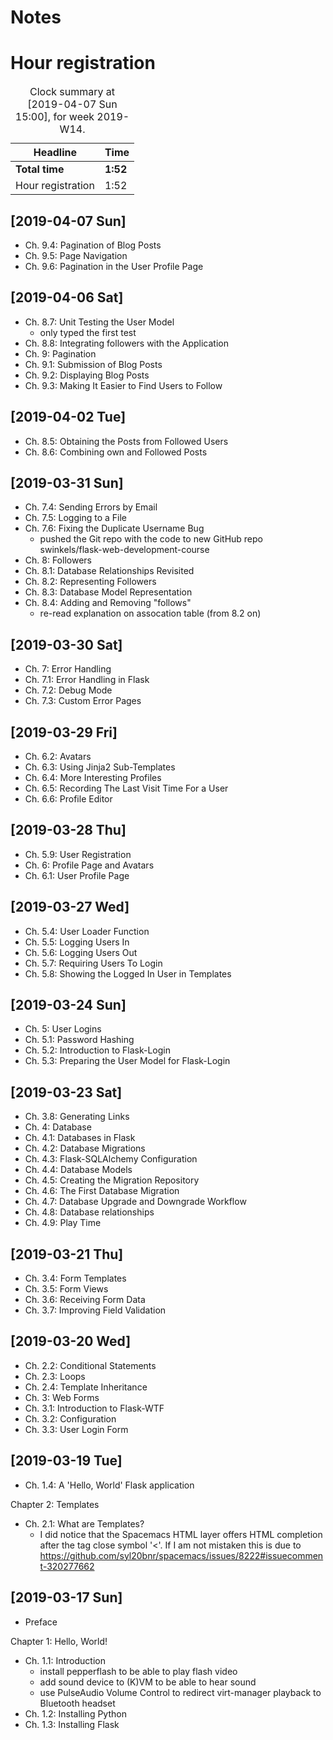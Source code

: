* Notes

* Hour registration
  :LOGBOOK:
  CLOCK: [2019-04-07 Sun 14:40]
  CLOCK: [2019-04-06 Sat 19:29]--[2019-04-06 Sat 20:57] =>  1:28
  CLOCK: [2019-04-02 Tue 21:46]--[2019-04-02 Tue 22:10] =>  0:24
  CLOCK: [2019-03-31 Sun 21:39]--[2019-03-31 Sun 22:24] =>  0:45
  CLOCK: [2019-03-31 Sun 12:18]--[2019-03-31 Sun 13:00] =>  0:42
  CLOCK: [2019-03-31 Sun 11:42]--[2019-03-31 Sun 12:07] =>  0:25
  CLOCK: [2019-03-30 Sat 20:02]--[2019-03-30 Sat 20:29] =>  0:27
  CLOCK: [2019-03-29 Fri 08:51]--[2019-03-29 Fri 08:57] =>  0:06
  CLOCK: [2019-03-29 Fri 07:54]--[2019-03-29 Fri 08:34] =>  0:40
  CLOCK: [2019-03-28 Thu 20:28]--[2019-03-28 Thu 20:46] =>  0:18
  CLOCK: [2019-03-28 Thu 20:01]--[2019-03-28 Thu 20:26] =>  0:25
  CLOCK: [2019-03-27 Wed 20:26]--[2019-03-27 Wed 20:55] =>  0:29
  CLOCK: [2019-03-24 Sun 10:41]--[2019-03-24 Sun 11:01] =>  0:20
  CLOCK: [2019-03-23 Sat 20:08]--[2019-03-23 Sat 20:37] =>  0:29
  CLOCK: [2019-03-23 Sat 12:49]--[2019-03-23 Sat 13:02] =>  0:13
  CLOCK: [2019-03-23 Sat 12:12]--[2019-03-23 Sat 12:24] =>  0:12
  CLOCK: [2019-03-23 Sat 11:58]--[2019-03-23 Sat 12:11] =>  0:13
  CLOCK: [2019-03-21 Thu 20:25]--[2019-03-21 Thu 21:17] =>  0:52
  CLOCK: [2019-03-20 Wed 20:41]--[2019-03-20 Wed 21:13] =>  0:32
  CLOCK: [2019-03-19 Tue 21:05]--[2019-03-19 Tue 21:44] =>  0:39
  CLOCK: [2019-03-17 Sun 20:00]--[2019-03-17 Sun 21:09] =>  1:09
  :END:

#+BEGIN: clocktable :scope file :block week
#+CAPTION: Clock summary at [2019-04-07 Sun 15:00], for week 2019-W14.
| Headline          | Time   |
|-------------------+--------|
| *Total time*      | *1:52* |
|-------------------+--------|
| Hour registration | 1:52   |
#+END:

** [2019-04-07 Sun]

- Ch. 9.4: Pagination of Blog Posts
- Ch. 9.5: Page Navigation
- Ch. 9.6: Pagination in the User Profile Page

** [2019-04-06 Sat]

- Ch. 8.7: Unit Testing the User Model
  - only typed the first test
- Ch. 8.8: Integrating followers with the Application
- Ch. 9: Pagination
- Ch. 9.1: Submission of Blog Posts
- Ch. 9.2: Displaying Blog Posts
- Ch. 9.3: Making It Easier to Find Users to Follow


** [2019-04-02 Tue]

- Ch. 8.5: Obtaining the Posts from Followed Users
- Ch. 8.6: Combining own and Followed Posts

** [2019-03-31 Sun]

- Ch. 7.4: Sending Errors by Email
- Ch. 7.5: Logging to a File
- Ch. 7.6: Fixing the Duplicate Username Bug
  - pushed the Git repo with the code to new GitHub repo swinkels/flask-web-development-course
- Ch. 8: Followers
- Ch. 8.1: Database Relationships Revisited
- Ch. 8.2: Representing Followers
- Ch. 8.3: Database Model Representation
- Ch. 8.4: Adding and Removing "follows"
  - re-read explanation on assocation table (from 8.2 on)

** [2019-03-30 Sat]

- Ch. 7: Error Handling
- Ch. 7.1: Error Handling in Flask
- Ch. 7.2: Debug Mode
- Ch. 7.3: Custom Error Pages

** [2019-03-29 Fri]

- Ch. 6.2: Avatars
- Ch. 6.3: Using Jinja2 Sub-Templates
- Ch. 6.4: More Interesting Profiles
- Ch. 6.5: Recording The Last Visit Time For a User
- Ch. 6.6: Profile Editor

** [2019-03-28 Thu]

- Ch. 5.9: User Registration
- Ch. 6: Profile Page and Avatars
- Ch. 6.1: User Profile Page

** [2019-03-27 Wed]

- Ch. 5.4: User Loader Function
- Ch. 5.5: Logging Users In
- Ch. 5.6: Logging Users Out
- Ch. 5.7: Requiring Users To Login
- Ch. 5.8: Showing the Logged In User in Templates

** [2019-03-24 Sun]

- Ch. 5: User Logins
- Ch. 5.1: Password Hashing
- Ch. 5.2: Introduction to Flask-Login
- Ch. 5.3: Preparing the User Model for Flask-Login

** [2019-03-23 Sat]

- Ch. 3.8: Generating Links
- Ch. 4: Database
- Ch. 4.1: Databases in Flask
- Ch. 4.2: Database Migrations
- Ch. 4.3: Flask-SQLAlchemy Configuration
- Ch. 4.4: Database Models
- Ch. 4.5: Creating the Migration Repository
- Ch. 4.6: The First Database Migration
- Ch. 4.7: Database Upgrade and Downgrade Workflow
- Ch. 4.8: Database relationships
- Ch. 4.9: Play Time

** [2019-03-21 Thu]

- Ch. 3.4: Form Templates
- Ch. 3.5: Form Views
- Ch. 3.6: Receiving Form Data
- Ch. 3.7: Improving Field Validation

** [2019-03-20 Wed]

- Ch. 2.2: Conditional Statements
- Ch. 2.3: Loops
- Ch. 2.4: Template Inheritance
- Ch. 3: Web Forms
- Ch. 3.1: Introduction to Flask-WTF
- Ch. 3.2: Configuration
- Ch. 3.3: User Login Form

** [2019-03-19 Tue]

- Ch. 1.4: A 'Hello, World' Flask application
Chapter 2: Templates
- Ch. 2.1: What are Templates?
  - I did notice that the Spacemacs HTML layer offers HTML completion after the
    tag close symbol '<'. If I am not mistaken this is due to https://github.com/syl20bnr/spacemacs/issues/8222#issuecomment-320277662

** [2019-03-17 Sun]

- Preface
Chapter 1: Hello, World!
- Ch. 1.1: Introduction
  - install pepperflash to be able to play flash video
  - add sound device to (K)VM to be able to hear sound
  - use PulseAudio Volume Control to redirect virt-manager playback to Bluetooth headset
- Ch. 1.2: Installing Python
- Ch. 1.3: Installing Flask
